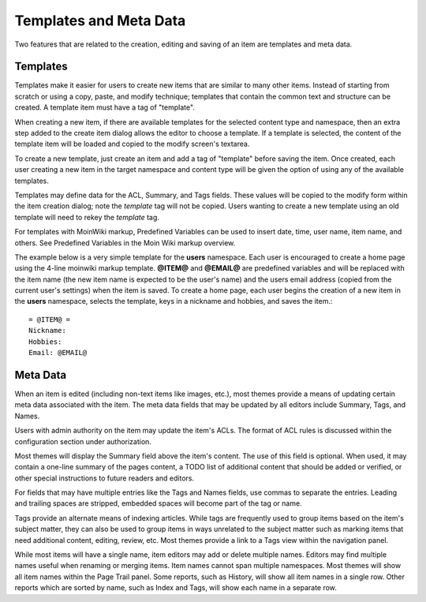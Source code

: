 =======================
Templates and Meta Data
=======================

Two features that are related to the creation, editing and saving of an
item are templates and meta data.

Templates
=========

Templates make it easier for users to create new items that
are similar to many other items.
Instead of starting from scratch or using a copy, paste, and modify technique;
templates that contain the common text and structure can be created. A
template item must have a tag of "template".

When creating a new item, if there are available templates for
the selected content type and namespace, then an extra step added to the
create item dialog allows the editor to choose a template. If a template is selected, the
content of the template item will be loaded and copied to the
modify screen's textarea.

To create a new template, just create an item and add a tag of "template"
before saving the item. Once created, each user creating a new item in the
target namespace and content type will be given the option of using any
of the available templates.

Templates may define data for the ACL, Summary, and Tags fields. These values
will be copied to the modify form within the item creation dialog; note the `template`
tag will not be copied. Users wanting to create a new template using an old
template will need to rekey the `template` tag.

For templates with MoinWiki markup, Predefined Variables can be used to insert
date, time, user name, item name, and others. See Predefined Variables
in the Moin Wiki markup overview.

The example below is a very simple template for the **users** namespace. Each user
is encouraged to create a home page using the 4-line moinwiki markup template.
**@ITEM@** and **@EMAIL@** are predefined variables and will be replaced with
the item name (the new item name is expected to be the user's name) and the users
email address (copied from the current user's settings) when the item is saved.
To create a home page, each user begins the creation of a new item in the **users** namespace,
selects the template, keys in a nickname and hobbies, and saves the item.::

    = @ITEM@ =
    Nickname:
    Hobbies:
    Email: @EMAIL@


Meta Data
=========

When an item is edited (including non-text items like images, etc.),
most themes provide a means of updating certain meta data
associated with the item. The meta data fields that may be updated by
all editors include Summary, Tags, and Names.

Users with admin authority on the item may update the item's ACLs.
The format of ACL rules is discussed within the configuration section under
authorization.

Most themes will display the Summary field above the item's content. The
use of this field is optional. When used, it may contain a one-line
summary of the pages content, a TODO list of additional content that
should be added or verified, or other special instructions to future readers
and editors.

For fields that may have multiple entries like the Tags and Names fields,
use commas to separate the entries. Leading and trailing spaces are stripped,
embedded spaces will become part of the tag or name.

Tags provide an alternate means of indexing articles. While tags are frequently
used to group items based on the item's subject matter, they can also
be used to group items in ways unrelated to the subject matter such as
marking items that need additional content, editing, review, etc. Most themes
provide a link to a Tags view within the navigation panel.

While most items will have a single name, item editors may add or delete
multiple names. Editors may find multiple names useful when renaming or
merging items. Item names cannot span multiple namespaces. Most themes
will show all item names within the Page Trail panel. Some reports, such as
History, will show all item names in a single row. Other reports which are
sorted by name, such as Index and Tags, will show each name in a separate
row.
